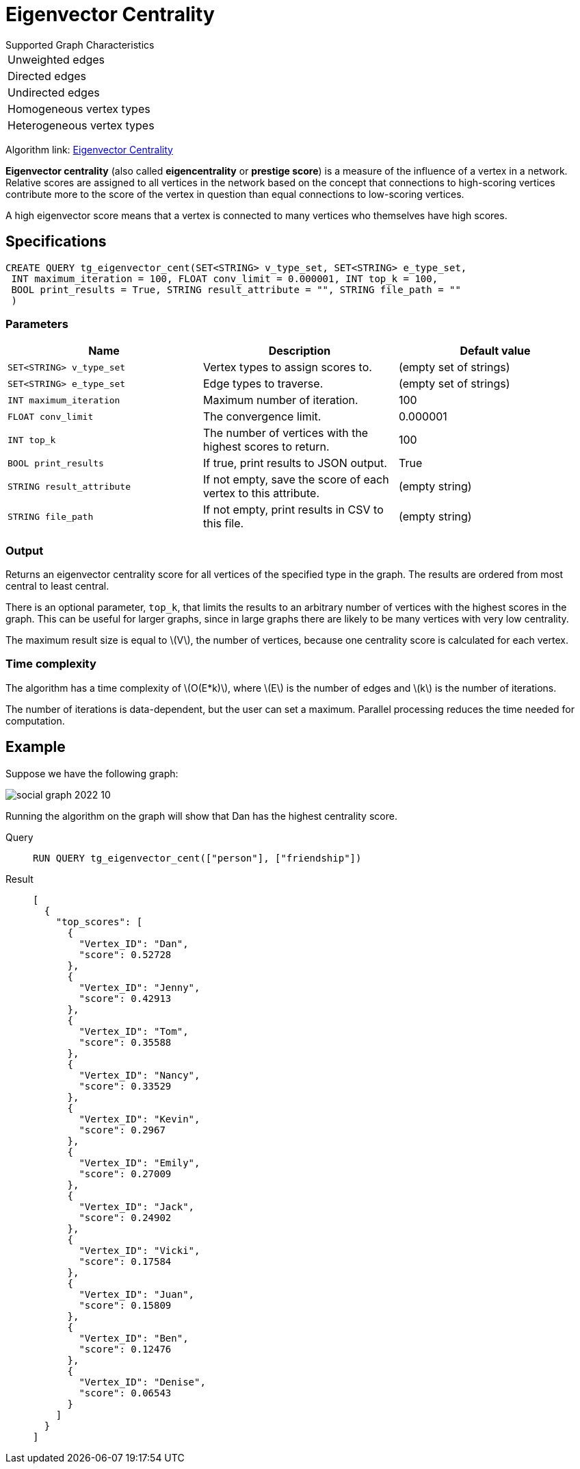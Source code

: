 = Eigenvector Centrality
:stem: latexmath

.Supported Graph Characteristics
****
[cols='1']
|===
^|Unweighted edges
^|Directed edges
^|Undirected edges
^|Homogeneous vertex types
^|Heterogeneous vertex types
|===

Algorithm link: link:https://github.com/tigergraph/gsql-graph-algorithms/tree/master/algorithms/Centrality/eigenvector[Eigenvector Centrality]

****

*Eigenvector centrality* (also called *eigencentrality* or *prestige score*) is a measure of the influence of a vertex in a network.
Relative scores are assigned to all vertices in the network based on the concept that connections to high-scoring vertices contribute more to the score of the vertex in question than equal connections to low-scoring vertices.

A high eigenvector score means that a vertex is connected to many vertices who themselves have high scores.

== Specifications

....
CREATE QUERY tg_eigenvector_cent(SET<STRING> v_type_set, SET<STRING> e_type_set,
 INT maximum_iteration = 100, FLOAT conv_limit = 0.000001, INT top_k = 100,
 BOOL print_results = True, STRING result_attribute = "", STRING file_path = ""
 )
....


=== Parameters

[cols=",,",options="header",]
|===
|Name |Description |Default value
|`SET<STRING> v_type_set` |Vertex types to assign scores to. |(empty set of strings)

|`SET<STRING> e_type_set` |Edge types to traverse. |(empty set of strings)

|`INT maximum_iteration` |Maximum number of iteration. |100

|`FLOAT conv_limit` |The convergence limit. | 0.000001

|`INT top_k` |The number of vertices with the highest scores to return. |100

|`BOOL print_results` |If true, print results to JSON output. | True

|`STRING result_attribute` |If not empty, save the score of each vertex to this attribute. | (empty string)

|`STRING file_path` |If not empty, print results in CSV to this file. | (empty string)
|===

=== Output

Returns an eigenvector centrality score for all vertices of the specified type in the graph.
The results are ordered from most central to least central.

There is an optional parameter, `top_k`, that limits the results to an arbitrary number of vertices with the highest scores in the graph.
This can be useful for larger graphs, since in large graphs there are likely to be many vertices with very low centrality.

The maximum result size is equal to stem:[V], the number of vertices, because one centrality score is calculated for each vertex.

=== Time complexity
The algorithm has a time complexity of stem:[O(E*k)], where stem:[E] is the number of edges and stem:[k] is the number of iterations.

The number of iterations is data-dependent, but the user can set a maximum.
Parallel processing reduces the time needed for computation.

//
//=== Run commands
//
//==== Schema-Free Query
//
//[source.wrap,gsql]
//----
//RUN QUERY tg_eigenvector_cent (<parameters>)
//----
//
//==== Packaged Template Query
//
//[source.wrap,gsql]
//----
//CALL GDBMS_ALGO.centrality.eigenvector_cent (<parameters>)
//----


== Example

Suppose we have the following graph:

image:social-graph-2022-10.png[]

Running the algorithm on the graph will show that Dan has the highest
centrality score.

[tabs]
====
Query::
+
--
[,gsql]
----
RUN QUERY tg_eigenvector_cent(["person"], ["friendship"])
----
--
Result::
+
--
[,json]
----
[
  {
    "top_scores": [
      {
        "Vertex_ID": "Dan",
        "score": 0.52728
      },
      {
        "Vertex_ID": "Jenny",
        "score": 0.42913
      },
      {
        "Vertex_ID": "Tom",
        "score": 0.35588
      },
      {
        "Vertex_ID": "Nancy",
        "score": 0.33529
      },
      {
        "Vertex_ID": "Kevin",
        "score": 0.2967
      },
      {
        "Vertex_ID": "Emily",
        "score": 0.27009
      },
      {
        "Vertex_ID": "Jack",
        "score": 0.24902
      },
      {
        "Vertex_ID": "Vicki",
        "score": 0.17584
      },
      {
        "Vertex_ID": "Juan",
        "score": 0.15809
      },
      {
        "Vertex_ID": "Ben",
        "score": 0.12476
      },
      {
        "Vertex_ID": "Denise",
        "score": 0.06543
      }
    ]
  }
]

----
--
====